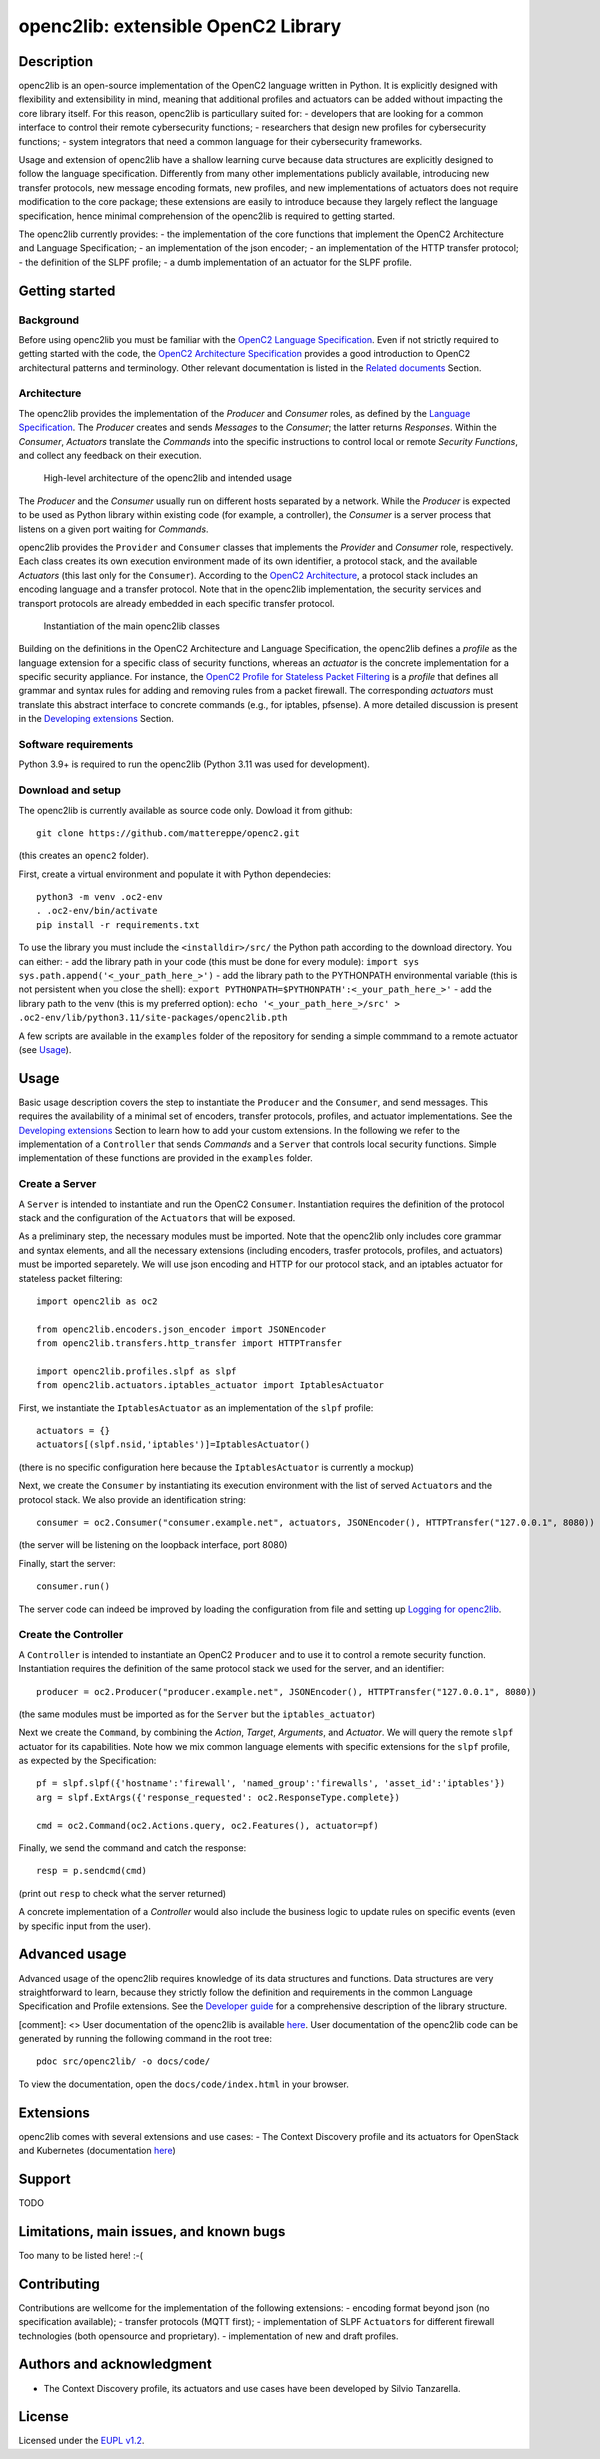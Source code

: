 openc2lib: extensible OpenC2 Library
====================================

Description
-----------

openc2lib is an open-source implementation of the OpenC2 language
written in Python. It is explicitly designed with flexibility and
extensibility in mind, meaning that additional profiles and actuators
can be added without impacting the core library itself. For this reason,
openc2lib is particullary suited for: - developers that are looking for
a common interface to control their remote cybersecurity functions; -
researchers that design new profiles for cybersecurity functions; -
system integrators that need a common language for their cybersecurity
frameworks.

Usage and extension of openc2lib have a shallow learning curve because
data structures are explicitly designed to follow the language
specification. Differently from many other implementations publicly
available, introducing new transfer protocols, new message encoding
formats, new profiles, and new implementations of actuators does not
require modification to the core package; these extensions are easily to
introduce because they largely reflect the language specification, hence
minimal comprehension of the openc2lib is required to getting started.

The openc2lib currently provides: - the implementation of the core
functions that implement the OpenC2 Architecture and Language
Specification; - an implementation of the json encoder; - an
implementation of the HTTP transfer protocol; - the definition of the
SLPF profile; - a dumb implementation of an actuator for the SLPF
profile.

Getting started
---------------

Background
~~~~~~~~~~

Before using openc2lib you must be familiar with the `OpenC2 Language
Specification <https://docs.oasis-open.org/openc2/oc2ls/v1.0/cs02/oc2ls-v1.0-cs02.pdf>`__.
Even if not strictly required to getting started with the code, the
`OpenC2 Architecture
Specification <https://docs.oasis-open.org/openc2/oc2arch/v1.0/cs01/oc2arch-v1.0-cs01.pdf>`__
provides a good introduction to OpenC2 architectural patterns and
terminology. Other relevant documentation is listed in the `Related
documents <docs/relateddocuments.md>`__ Section.

Architecture
~~~~~~~~~~~~

The openc2lib provides the implementation of the *Producer* and
*Consumer* roles, as defined by the `Language
Specification <https://docs.oasis-open.org/openc2/oc2ls/v1.0/cs02/oc2ls-v1.0-cs02.pdf>`__.
The *Producer* creates and sends *Messages* to the *Consumer*; the
latter returns *Responses*. Within the *Consumer*, *Actuators* translate
the *Commands* into the specific instructions to control local or remote
*Security Functions*, and collect any feedback on their execution.

.. figure:: docs/Pictures/architecture.svg
   :alt: High-level architecture of the openc2lib and intended usage

   High-level architecture of the openc2lib and intended usage

The *Producer* and the *Consumer* usually run on different hosts
separated by a network. While the *Producer* is expected to be used as
Python library within existing code (for example, a controller), the
*Consumer* is a server process that listens on a given port waiting for
*Commands*.

openc2lib provides the ``Provider`` and ``Consumer`` classes that
implements the *Provider* and *Consumer* role, respectively. Each class
creates its own execution environment made of its own identifier, a
protocol stack, and the available *Actuators* (this last only for the
``Consumer``). According to the `OpenC2
Architecture <https://docs.oasis-open.org/openc2/oc2arch/v1.0/cs01/oc2arch-v1.0-cs01.pdf>`__,
a protocol stack includes an encoding language and a transfer protocol.
Note that in the openc2lib implementation, the security services and
transport protocols are already embedded in each specific transfer
protocol.

.. figure:: docs/Pictures/classes.svg
   :alt: Instantiation of the main openc2lib classes

   Instantiation of the main openc2lib classes

Building on the definitions in the OpenC2 Architecture and Language
Specification, the openc2lib defines a *profile* as the language
extension for a specific class of security functions, whereas an
*actuator* is the concrete implementation for a specific security
appliance. For instance, the `OpenC2 Profile for Stateless Packet
Filtering <https://docs.oasis-open.org/openc2/oc2slpf/v1.0/cs01/oc2slpf-v1.0-cs01.pdf>`__
is a *profile* that defines all grammar and syntax rules for adding and
removing rules from a packet firewall. The corresponding *actuators*
must translate this abstract interface to concrete commands (e.g., for
iptables, pfsense). A more detailed discussion is present in the
`Developing extensions <docs/developingextensions.md>`__ Section.

Software requirements
~~~~~~~~~~~~~~~~~~~~~

Python 3.9+ is required to run the openc2lib (Python 3.11 was used for
development).

Download and setup
~~~~~~~~~~~~~~~~~~

The openc2lib is currently available as source code only. Dowload it
from github:

::

   git clone https://github.com/mattereppe/openc2.git

(this creates an ``openc2`` folder).

First, create a virtual environment and populate it with Python
dependecies:

::

   python3 -m venv .oc2-env
   . .oc2-env/bin/activate
   pip install -r requirements.txt

To use the library you must include the ``<installdir>/src/`` the Python
path according to the download directory. You can either: - add the
library path in your code (this must be done for every module):
``import sys   sys.path.append('<_your_path_here_>')`` - add the library
path to the PYTHONPATH environmental variable (this is not persistent
when you close the shell):
``export PYTHONPATH=$PYTHONPATH':<_your_path_here_>'`` - add the library
path to the venv (this is my preferred option):
``echo '<_your_path_here_>/src' > .oc2-env/lib/python3.11/site-packages/openc2lib.pth``

A few scripts are available in the ``examples`` folder of the repository
for sending a simple commmand to a remote actuator (see
`Usage <#usage>`__).

Usage
-----

Basic usage description covers the step to instantiate the ``Producer``
and the ``Consumer``, and send messages. This requires the availability
of a minimal set of encoders, transfer protocols, profiles, and actuator
implementations. See the `Developing
extensions <docs/developingextensions.md>`__ Section to learn how to add
your custom extensions. In the following we refer to the implementation
of a ``Controller`` that sends *Commands* and a ``Server`` that controls
local security functions. Simple implementation of these functions are
provided in the ``examples`` folder.

Create a Server
~~~~~~~~~~~~~~~

A ``Server`` is intended to instantiate and run the OpenC2 ``Consumer``.
Instantiation requires the definition of the protocol stack and the
configuration of the ``Actuator``\ s that will be exposed.

As a preliminary step, the necessary modules must be imported. Note that
the openc2lib only includes core grammar and syntax elements, and all
the necessary extensions (including encoders, trasfer protocols,
profiles, and actuators) must be imported separetely. We will use json
encoding and HTTP for our protocol stack, and an iptables actuator for
stateless packet filtering:

::

   import openc2lib as oc2

   from openc2lib.encoders.json_encoder import JSONEncoder
   from openc2lib.transfers.http_transfer import HTTPTransfer

   import openc2lib.profiles.slpf as slpf
   from openc2lib.actuators.iptables_actuator import IptablesActuator

First, we instantiate the ``IptablesActuator`` as an implementation of
the ``slpf`` profile:

::

    actuators = {}
    actuators[(slpf.nsid,'iptables')]=IptablesActuator()

(there is no specific configuration here because the
``IptablesActuator`` is currently a mockup)

Next, we create the ``Consumer`` by instantiating its execution
environment with the list of served ``Actuator``\ s and the protocol
stack. We also provide an identification string:

::

   consumer = oc2.Consumer("consumer.example.net", actuators, JSONEncoder(), HTTPTransfer("127.0.0.1", 8080))

(the server will be listening on the loopback interface, port 8080)

Finally, start the server:

::

    consumer.run()

The server code can indeed be improved by loading the configuration from
file and setting up `Logging for openc2lib <docs/logging.md>`__.

Create the Controller
~~~~~~~~~~~~~~~~~~~~~

A ``Controller`` is intended to instantiate an OpenC2 ``Producer`` and
to use it to control a remote security function. Instantiation requires
the definition of the same protocol stack we used for the server, and an
identifier:

::

   producer = oc2.Producer("producer.example.net", JSONEncoder(), HTTPTransfer("127.0.0.1", 8080))

(the same modules must be imported as for the ``Server`` but the
``iptables_actuator``)

Next we create the ``Command``, by combining the *Action*, *Target*,
*Arguments*, and *Actuator*. We will query the remote ``slpf`` actuator
for its capabilities. Note how we mix common language elements with
specific extensions for the ``slpf`` profile, as expected by the
Specification:

::

   pf = slpf.slpf({'hostname':'firewall', 'named_group':'firewalls', 'asset_id':'iptables'})
   arg = slpf.ExtArgs({'response_requested': oc2.ResponseType.complete})
    
   cmd = oc2.Command(oc2.Actions.query, oc2.Features(), actuator=pf)

Finally, we send the command and catch the response:

::

   resp = p.sendcmd(cmd)

(print out ``resp`` to check what the server returned)

A concrete implementation of a *Controller* would also include the
business logic to update rules on specific events (even by specific
input from the user).

Advanced usage
--------------

Advanced usage of the openc2lib requires knowledge of its data
structures and functions. Data structures are very straightforward to
learn, because they strictly follow the definition and requirements in
the common Language Specification and Profile extensions. See the
`Developer guide <docs/developerguide.md>`__ for a comprehensive
description of the library structure.

[comment]: <> User documentation of the openc2lib is available
`here <docs/code/index.html>`__. User documentation of the openc2lib
code can be generated by running the following command in the root tree:

::

   pdoc src/openc2lib/ -o docs/code/

To view the documentation, open the ``docs/code/index.html`` in your
browser.

Extensions
----------

openc2lib comes with several extensions and use cases: - The Context
Discovery profile and its actuators for OpenStack and Kubernetes
(documentation
`here <https://github.com/mattereppe/openc2lib/blob/main/docs/CTXD%20documentation.md>`__)

Support
-------

TODO

Limitations, main issues, and known bugs
----------------------------------------

Too many to be listed here! :-(

Contributing
------------

Contributions are wellcome for the implementation of the following
extensions: - encoding format beyond json (no specification available);
- transfer protocols (MQTT first); - implementation of SLPF
``Actuator``\ s for different firewall technologies (both opensource and
proprietary). - implementation of new and draft profiles.

Authors and acknowledgment
--------------------------

-  The Context Discovery profile, its actuators and use cases have been
   developed by Silvio Tanzarella.

License
-------

Licensed under the `EUPL v1.2 <https://eupl.eu/1.2/en/>`__.
